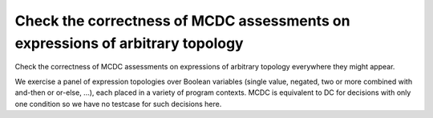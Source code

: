 Check the correctness of MCDC assessments on expressions of arbitrary topology
===============================================================================

Check the correctness of MCDC assessments on expressions of arbitrary topology
everywhere they might appear.

We exercise a panel of expression topologies over Boolean variables (single
value, negated, two or more combined with and-then or or-else, ...), each
placed in a variety of program contexts.  MCDC is equivalent to DC for
decisions with only one condition so we have no testcase for such decisions
here.


.. qmlink:: TCIndexImporter

   *



